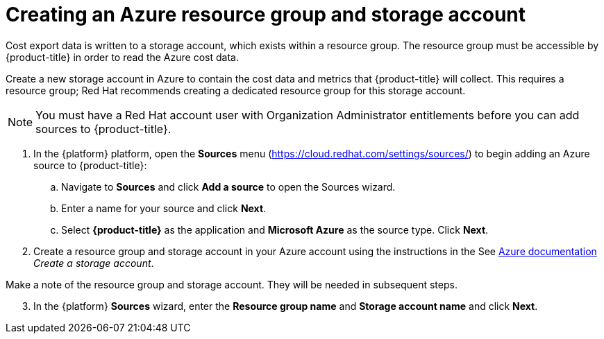 // Module included in the following assemblies:
// assembly_adding_azure_sources.adoc
:_module-type: PROCEDURE
:experimental:

[id="creating-an-azure-storage-account_{context}"]
= Creating an Azure resource group and storage account

[role="_abstract"]
Cost export data is written to a storage account, which exists within a resource group. The resource group must be accessible by {product-title} in order to read the Azure cost data.

Create a new storage account in Azure to contain the cost data and metrics that {product-title} will collect. This requires a resource group; Red Hat recommends creating a dedicated resource group for this storage account.

[NOTE]
====
You must have a Red Hat account user with Organization Administrator entitlements before you can add sources to {product-title}.
====

. In the {platform} platform, open the *Sources* menu (https://cloud.redhat.com/settings/sources/) to begin adding an Azure source to {product-title}:
.. Navigate to *Sources* and click *Add a source* to open the Sources wizard.
.. Enter a name for your source and click *Next*.
.. Select *{product-title}* as the application and *Microsoft Azure* as the source type. Click *Next*.
. Create a resource group and storage account in your Azure account using the instructions in the See link:https://docs.microsoft.com/en-us/azure/storage/common/storage-quickstart-create-account?tabs=azure-portal[Azure documentation] _Create a storage account_.
+
//Still need this note?
[IMPORTANT]
====
Make a note of the resource group and storage account. They will be needed in subsequent steps.
====
[start=3]
. In the {platform} *Sources* wizard, enter the *Resource group name* and *Storage account name* and click *Next*.
